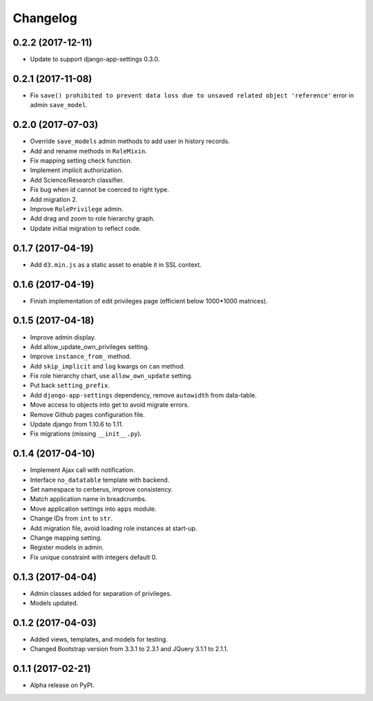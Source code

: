=========
Changelog
=========

0.2.2 (2017-12-11)
==================

- Update to support django-app-settings 0.3.0.

0.2.1 (2017-11-08)
==================

- Fix ``save() prohibited to prevent data loss due to unsaved related object 'reference'`` error in admin ``save_model``.

0.2.0 (2017-07-03)
==================

- Override ``save_models`` admin methods to add user in history records.
- Add and rename methods in ``RoleMixin``.
- Fix mapping setting check function.
- Implement implicit authorization.
- Add Science/Research classifier.
- Fix bug when id cannot be coerced to right type.
- Add migration 2.
- Improve ``RolePrivilege`` admin.
- Add drag and zoom to role hierarchy graph.
- Update initial migration to reflect code.

0.1.7 (2017-04-19)
==================

- Add ``d3.min.js`` as a static asset to enable it in SSL context.

0.1.6 (2017-04-19)
==================

- Finish implementation of edit privileges page (efficient below 1000*1000 matrices).

0.1.5 (2017-04-18)
==================

- Improve admin display.
- Add allow_update_own_privileges setting.
- Improve ``instance_from_`` method.
- Add ``skip_implicit`` and ``log`` kwargs on ``can`` method.
- Fix role hierarchy chart, use ``allow_own_update`` setting.
- Put back ``setting_prefix``.
- Add ``django-app-settings`` dependency, remove ``autowidth`` from data-table.
- Move access to objects into get to avoid migrate errors.
- Remove Github pages configuration file.
- Update django from 1.10.6 to 1.11.
- Fix migrations (missing ``__init__.py``).

0.1.4 (2017-04-10)
==================

- Implement Ajax call with notification.
- Interface ``no_datatable`` template with backend.
- Set namespace to cerberus, improve consistency.
- Match application name in breadcrumbs.
- Move application settings into ``apps`` module.
- Change IDs from ``int`` to ``str``.
- Add migration file, avoid loading role instances at start-up.
- Change mapping setting.
- Register models in admin.
- Fix unique constraint with integers default 0.

0.1.3 (2017-04-04)
==================

* Admin classes added for separation of privileges.
* Models updated.

0.1.2 (2017-04-03)
==================

* Added views, templates, and models for testing.
* Changed Bootstrap version from 3.3.1 to 2.3.1  and JQuery 3.1.1 to 2.1.1.

0.1.1 (2017-02-21)
==================

* Alpha release on PyPI.

